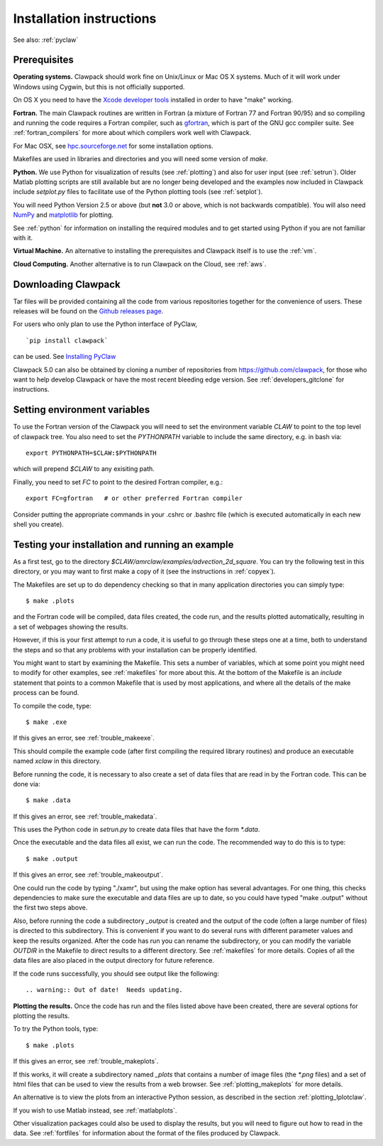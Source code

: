 .. _installing:

**************************************
Installation instructions
**************************************

See also: :ref:`pyclaw`


Prerequisites
-------------

**Operating systems.**
Clawpack should work fine on Unix/Linux or Mac OS X systems.  Much
of it will work under Windows using Cygwin, but this is not officially
supported.

On OS X you need to have the `Xcode developer tools
<http://developer.apple.com/technologies/tools/xcode.html>`_
installed in order to have "make" working.


**Fortran.**
The main Clawpack routines are written in Fortran (a mixture of
Fortran 77 and Fortran 90/95) and so compiling and running the code
requires a Fortran compiler, such as `gfortran
<http://gcc.gnu.org/wiki/GFortran>`_, which is part of the GNU gcc compiler
suite.
See :ref:`fortran_compilers` for more about which compilers work well with
Clawpack.

For Mac OSX, see `hpc.sourceforge.net <http://hpc.sourceforge.net/>`_ for
some installation options.

Makefiles are used in libraries and directories and you will need some
version of *make*.

**Python.**
We use Python for visualization of results
(see :ref:`plotting`) and also for user input (see :ref:`setrun`).
Older Matlab plotting scripts are still available but are no longer
being developed and the examples now included in Clawpack include
`setplot.py` files to facilitate use of the Python plotting tools
(see :ref:`setplot`).

You will need Python Version 2.5 or above (but **not** 3.0 or above,
which is not backwards compatible).  You will also need 
`NumPy <http://www.numpy.org/>`_ and
`matplotlib <http://matplotlib.org/>`_ for plotting.  

See :ref:`python` for information on
installing the required modules and to get started using Python if
you are not familiar with it.

**Virtual Machine.**
An alternative to installing the prerequisites and Clawpack itself is to use the
:ref:`vm`.

**Cloud Computing.**
Another alternative is to run Clawpack on the Cloud, see :ref:`aws`.

.. _downloading:

Downloading Clawpack
--------------------

Tar files will be provided containing all the code from various
repositories together for the convenience of users.
These releases will be found on the
`Github releases page <https://github.com/clawpack/clawpack/releases>`_.

For users who only plan to use the Python interface of PyClaw, ::

    `pip install clawpack` 

can be used.  See
`Installing PyClaw <http://numerics.kaust.edu.sa/pyclaw/started.html>`_

Clawpack 5.0 can also be obtained by cloning a number of repositories
from `<https://github.com/clawpack>`_, for those who want to help
develop Clawpack or have the most recent bleeding edge version.
See :ref:`developers_gitclone` for instructions.


.. _setenv:

Setting environment variables
-----------------------------


To use the Fortran version of the Clawpack you will need to set the
environment variable `CLAW` to point to the top level of clawpack tree.
You also need to set the `PYTHONPATH` variable to include the same
directory, e.g. in bash via::

    export PYTHONPATH=$CLAW:$PYTHONPATH

which will prepend `$CLAW` to any exisiting path.

Finally, you need to set `FC` to point to the desired Fortran compiler,
e.g.::

    export FC=gfortran   # or other preferred Fortran compiler

Consider putting the appropriate commands  in your .cshrc or .bashrc
file (which is executed automatically in each new shell you create).   

.. _first_test:

Testing your installation and running an example
------------------------------------------------


As a first test, go to the directory
`$CLAW/amrclaw/examples/advection_2d_square`.
You can try the following test in this directory, or you may want to first
make a copy of it (see the instructions in :ref:`copyex`).

The Makefiles are set up to do dependency checking so that in many
application directories you can simply type::

  $ make .plots

and the Fortran code will be compiled, data files created, the code
run, and the results plotted automatically, resulting in a set of webpages
showing the results.

However, if this is your first attempt to run a code, it is useful to go
through these steps one at a time, both to understand the steps and so that
any problems with your installation can be properly identified.

You might want to start by examining the Makefile.  This sets a number of
variables, which at some point you might need to modify for other examples,
see :ref:`makefiles` for more about this.  At the bottom of the Makefile is
an `include` statement that points to a common Makefile that is used by most
applications, and where all the details of the make process can be found.

To compile the code, type::

  $ make .exe    

If this gives an error, see :ref:`trouble_makeexe`.

This should compile the example code (after first compiling the required
library routines) and produce an executable named `xclaw` in this directory.

Before running the code, it is necessary to also create a set of data files
that are read in by the Fortran code.  This can be done via::
  
  $ make .data

If this gives an error, see :ref:`trouble_makedata`.

This uses the Python code in `setrun.py` to create data files that have the
form `*.data`.  

Once the executable and the data files all exist, we can run the code.  The
recommended way to do this is to type::

  $ make .output

If this gives an error, see :ref:`trouble_makeoutput`.

One could run the code by typing "./xamr", but using the make option has
several advantages.  For one thing,
this checks dependencies to make sure the executable and data files are up
to date, so you could have typed "make .output" without the first two steps
above.

Also, before running the code a subdirectory `_output` is created
and the output of the code (often a large number of files) is directed to
this subdirectory.  This is convenient if you want to do several runs with
different parameter values and keep the results organized.  After the code
has run you can rename the subdirectory, or you can modify the variable
`OUTDIR` in the Makefile to direct results to a different directory.  See
:ref:`makefiles` for more details.  Copies of all the data files are also
placed in the output directory for future reference.

If the code runs successfully, you should see output like the following::

.. warning:: Out of date!  Needs updating.



**Plotting the results.**  
Once the code has run and the files listed above have been created, there are several
options for plotting the results.  

To try the Python tools, type::

  $ make .plots

If this gives an error, see :ref:`trouble_makeplots`.

If this works, it will create a subdirectory named `_plots` that contains a number of
image files (the `*.png` files) and a set of html files that can be used to view the
results from a web browser.  See :ref:`plotting_makeplots` for more details.

An alternative is to view the plots from an interactive Python session, as described in
the section :ref:`plotting_Iplotclaw`.

If you wish to use Matlab instead, see :ref:`matlabplots`.

Other visualization packages could also be used to display the results, but you will need
to figure out how to read in the data.  See :ref:`fortfiles` for information about the
format of the files produced by Clawpack.

